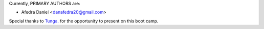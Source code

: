 Currently, PRIMARY AUTHORS are:

- Afedra Daniel <danafedra20@gmail.com>

Special thanks to `Tunga. <https://tunga.io/>`_ for the opportunity to present on this boot camp.

